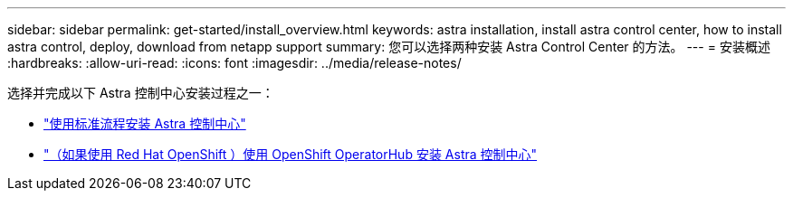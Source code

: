 ---
sidebar: sidebar 
permalink: get-started/install_overview.html 
keywords: astra installation, install astra control center, how to install astra control, deploy, download from netapp support 
summary: 您可以选择两种安装 Astra Control Center 的方法。 
---
= 安装概述
:hardbreaks:
:allow-uri-read: 
:icons: font
:imagesdir: ../media/release-notes/


选择并完成以下 Astra 控制中心安装过程之一：

* link:../get-started/install_acc.html["使用标准流程安装 Astra 控制中心"]
* link:../get-started/acc_operatorhub_install.html["（如果使用 Red Hat OpenShift ）使用 OpenShift OperatorHub 安装 Astra 控制中心"]


